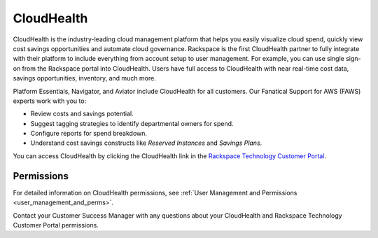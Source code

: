 .. _cloudhealth:

===========
CloudHealth
===========

CloudHealth is the industry-leading cloud management platform that helps you easily
visualize cloud spend, quickly view cost savings opportunities and automate
cloud governance. Rackspace is the first CloudHealth partner to fully integrate
with their platform to include everything from account setup to user management. For
example, you can use single sign-on from the Rackspace portal into
CloudHealth. Users have full access to CloudHealth with near real-time
cost data, savings opportunities, inventory, and much more.

Platform Essentials, Navigator, and Aviator include CloudHealth for
all customers. Our Fanatical Support for AWS (FAWS) experts work with you to:

* Review costs and savings potential.

* Suggest tagging strategies to identify departmental owners for spend.

* Configure reports for spend breakdown.

* Understand cost savings constructs like *Reserved Instances* and *Savings Plans*.


You can access CloudHealth by clicking the CloudHealth link in the
`Rackspace Technology Customer Portal <https://manage.rackspace.com/aws>`_.

.. _cloudhealth_permissions:

Permissions
-----------

For detailed information on CloudHealth permissions, see
:ref:`User Management and Permissions <user_management_and_perms>`.

Contact your Customer Success Manager with any questions about
your CloudHealth and Rackspace Technology Customer Portal permissions.
